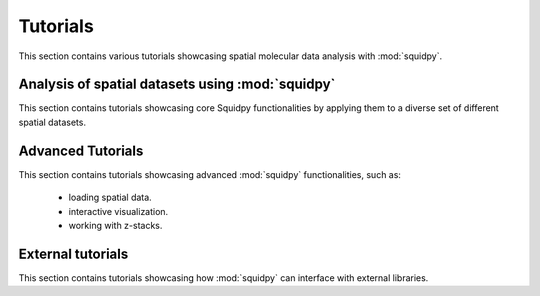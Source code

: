 Tutorials
=========
This section contains various tutorials showcasing spatial molecular data analysis with :mod:`squidpy`.

Analysis of spatial datasets using :mod:`squidpy`
-------------------------------------------------
This section contains tutorials showcasing core Squidpy functionalities by applying them
to a diverse set of different spatial datasets.

.. nbgallery::

    auto_tutorials/tutorial_imc
    auto_tutorials/tutorial_seqfish
    auto_tutorials/tutorial_slideseqv2
    auto_tutorials/tutorial_visium_fluo
    auto_tutorials/tutorial_visium_hne
    auto_tutorials/tutorial_merfish
    auto_tutorials/tutorial_mibitof
    auto_tutorials/tutorial_fouri
    external_tutorials/tutorial_nanostring
    external_tutorials/tutorial_vizgen
    external_tutorials/tutorial_vizgen_mouse_liver
    external_tutorials/tutorial_xenium

Advanced Tutorials
------------------
This section contains tutorials showcasing advanced :mod:`squidpy` functionalities, such as:

    - loading spatial data.
    - interactive visualization.
    - working with z-stacks.

.. nbgallery::

    auto_tutorials/tutorial_read_spatial
    auto_tutorials/tutorial_image_container
    external_tutorials/tutorial_napari
    auto_tutorials/tutorial_image_container_zstacks


External tutorials
------------------
This section contains tutorials showcasing how :mod:`squidpy` can interface with external libraries.

.. nbgallery::

    external_tutorials/tutorial_tf
    external_tutorials/tutorial_tangram
    external_tutorials/tutorial_cellpose_segmentation
    external_tutorials/tutorial_stardist
    external_tutorials/tutorial_cellprofiler
